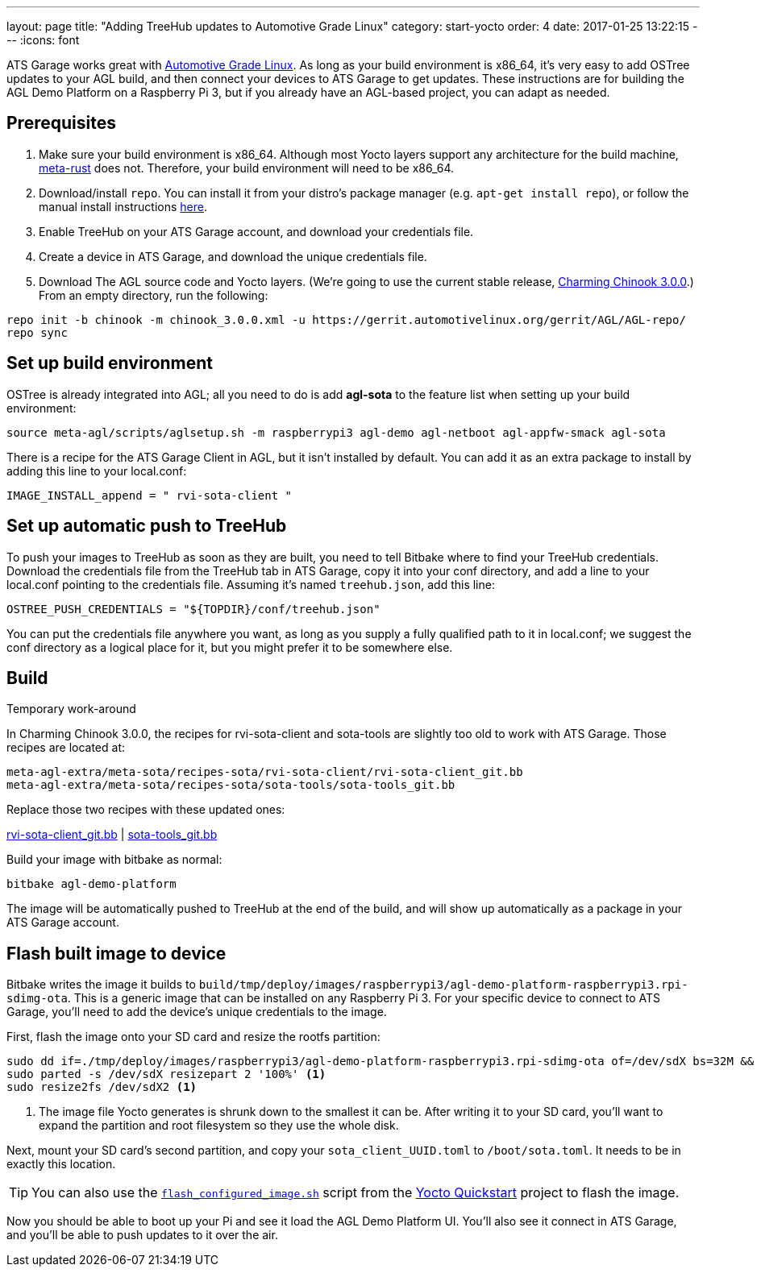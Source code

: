 ---
layout: page
title: "Adding TreeHub updates to Automotive Grade Linux"
category: start-yocto
order: 4
date: 2017-01-25 13:22:15
---
:icons: font

ATS Garage works great with link:https://www.automotivelinux.org/[Automotive Grade Linux]. As long as your build environment is x86_64, it's very easy to add OSTree updates to your AGL build, and then connect your devices to ATS Garage to get updates. These instructions are for building the AGL Demo Platform on a Raspberry Pi 3, but if you already have an AGL-based project, you can adapt as needed.

== Prerequisites

1. Make sure your build environment is x86_64. Although most Yocto layers support any architecture for the build machine, link:https://github.com/meta-rust/meta-rust[meta-rust] does not. Therefore, your build environment will need to be x86_64.
2. Download/install `repo`. You can install it from your distro's package manager (e.g. `apt-get install repo`), or follow the manual install instructions link:http://source.android.com/source/downloading.html#installing-repo[here].
3. Enable TreeHub on your ATS Garage account, and download your credentials file.
4. Create a device in ATS Garage, and download the unique credentials file.
5. Download The AGL source code and Yocto layers. (We're going to use the current stable release, link:https://wiki.automotivelinux.org/agl-distro/release-notes#charming_chinook[Charming Chinook 3.0.0].) From an empty directory, run the following:

----
repo init -b chinook -m chinook_3.0.0.xml -u https://gerrit.automotivelinux.org/gerrit/AGL/AGL-repo/
repo sync
----

== Set up build environment

OSTree is already integrated into AGL; all you need to do is add *agl-sota* to the feature list when setting up your build environment:

----
source meta-agl/scripts/aglsetup.sh -m raspberrypi3 agl-demo agl-netboot agl-appfw-smack agl-sota
----

There is a recipe for the ATS Garage Client in AGL, but it isn't installed by default. You can add it as an extra package to install by adding this line to your local.conf:

----
IMAGE_INSTALL_append = " rvi-sota-client "
----

== Set up automatic push to TreeHub

To push your images to TreeHub as soon as they are built, you need to tell Bitbake where to find your TreeHub credentials. Download the credentials file from the TreeHub tab in ATS Garage, copy it into your conf directory, and add a line to your local.conf pointing to the credentials file. Assuming it's named `treehub.json`, add this line:

----
OSTREE_PUSH_CREDENTIALS = "${TOPDIR}/conf/treehub.json"
----

You can put the credentials file anywhere you want, as long as you supply a fully qualified path to it in local.conf; we suggest the conf directory as a logical place for it, but you might prefer it to be somewhere else.

== Build

.Temporary work-around
****
In Charming Chinook 3.0.0, the recipes for rvi-sota-client and sota-tools are slightly too old to work with ATS Garage. Those recipes are located at:

----
meta-agl-extra/meta-sota/recipes-sota/rvi-sota-client/rvi-sota-client_git.bb
meta-agl-extra/meta-sota/recipes-sota/sota-tools/sota-tools_git.bb
----

Replace those two recipes with these updated ones:

link:../downloads/rvi-sota-client_git.bb[rvi-sota-client_git.bb] | link:../downloads/sota-tools_git.bb[sota-tools_git.bb]

****

Build your image with bitbake as normal:

----
bitbake agl-demo-platform
----

The image will be automatically pushed to TreeHub at the end of the build, and will show up automatically as a package in your ATS Garage account.

== Flash built image to device

Bitbake writes the image it builds to `build/tmp/deploy/images/raspberrypi3/agl-demo-platform-raspberrypi3.rpi-sdimg-ota`. This is a generic image that can be installed on any Raspberry Pi 3. For your specific device to connect to ATS Garage, you'll need to add the device's unique credentials to the image.

First, flash the image onto your SD card and resize the rootfs partition:

----
sudo dd if=./tmp/deploy/images/raspberrypi3/agl-demo-platform-raspberrypi3.rpi-sdimg-ota of=/dev/sdX bs=32M && sync
sudo parted -s /dev/sdX resizepart 2 '100%' <1>
sudo resize2fs /dev/sdX2 <1>
----
<1> The image file Yocto generates is shrunk down to the smallest it can be. After writing it to your SD card, you'll want to expand the partition and root filesystem so they use the whole disk.

Next, mount your SD card's second partition, and copy your `sota_client_UUID.toml` to `/boot/sota.toml`. It needs to be in exactly this location.

TIP: You can also use the link:https://github.com/advancedtelematic/garage-quickstart-rpi/blob/master/flash-configured-image.sh[`flash_configured_image.sh`] script from the link:../start-yocto/your-first-ostreeenabled-yocto-project.html#4-flash-the-image-onto-your-micro-sd-card[Yocto Quickstart] project to flash the image.

Now you should be able to boot up your Pi and see it load the AGL Demo Platform UI. You'll also see it connect in ATS Garage, and you'll be able to push updates to it over the air.
